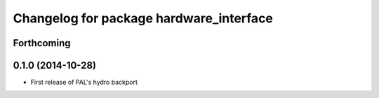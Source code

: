 ^^^^^^^^^^^^^^^^^^^^^^^^^^^^^^^^^^^^^^^^
Changelog for package hardware_interface
^^^^^^^^^^^^^^^^^^^^^^^^^^^^^^^^^^^^^^^^

Forthcoming
-----------

0.1.0 (2014-10-28)
------------------
* First release of PAL's hydro backport
